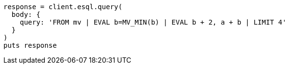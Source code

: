 [source, ruby]
----
response = client.esql.query(
  body: {
    query: 'FROM mv | EVAL b=MV_MIN(b) | EVAL b + 2, a + b | LIMIT 4'
  }
)
puts response
----
